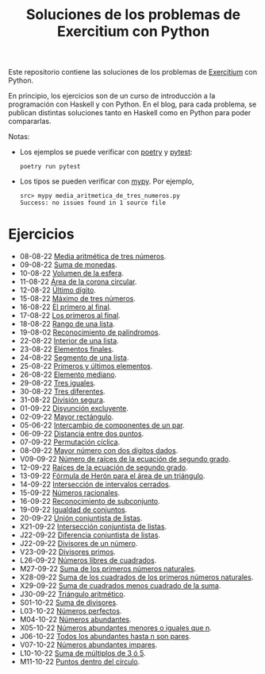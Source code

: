 #+TITLE: Soluciones de los problemas de Exercitium con Python

Este repositorio contiene las soluciones de los problemas de [[https://www.glc.us.es/~jalonso/exercitium/][Exercitium]]
con Python.

En principio, los ejercicios son de un curso de introducción a la
programación con Haskell y con Python. En el blog, para cada problema,
se publican distintas soluciones tanto en Haskell como en Python para
poder compararlas.

Notas:
+ Los ejemplos se puede verificar con [[https://python-poetry.org/][poetry]] y  [[https://docs.pytest.org/en/7.1.x/][pytest]]:
  : poetry run pytest
+ Los tipos se pueden verificar con [[http://mypy-lang.org/][mypy]]. Por ejemplo,
  : src> mypy media_aritmetica_de_tres_numeros.py
  : Success: no issues found in 1 source file

* Ejercicios

+ 08-08-22 [[./src/media_aritmetica_de_tres_numeros.py][Media aritmética de tres números]].
+ 09-08-22 [[./src/suma_de_monedas.py][Suma de monedas]].
+ 10-08-22 [[./src/volumen_de_la_esfera.py][Volumen de la esfera]].
+ 11-08-22 [[./src/area_corona_circular.py][Área de la corona circular]].
+ 12-08-22 [[./src/ultimo_digito.py][Último dígito]].
+ 15-08-22 [[./src/maximo_de_tres_numeros.py][Máximo de tres números]].
+ 16-08-22 [[./src/el_primero_al_final.py][El primero al final]].
+ 17-08-22 [[./src/los_primeros_al_final.py][Los primeros al final]].
+ 18-08-22 [[./src/rango_de_una_lista.py][Rango de una lista]].
+ 19-08-02 [[./src/reconocimiento_de_palindromos.py][Reconocimiento de palíndromos]].
+ 22-08-22 [[./src/interior_de_una_lista.py][Interior de una lista]].
+ 23-08-22 [[./src/elementos_finales.py][Elementos finales]].
+ 24-08-22 [[./src/segmento_de_una_lista.py][Segmento de una lista]].
+ 25-08-22 [[./src/primeros_y_ultimos_elementos.py][Primeros y últimos elementos]].
+ 26-08-22 [[./src/elemento_mediano.py][Elemento mediano]].
+ 29-08-22 [[./src/tres_iguales.py][Tres iguales]].
+ 30-08-22 [[./src/tres_diferentes.py][Tres diferentes]].
+ 31-08-22 [[./src/division_segura.py][División segura]].
+ 01-09-22 [[./src/disyuncion_excluyente.py][Disyunción excluyente]].
+ 02-09-22 [[./src/mayor_rectangulo.py][Mayor rectángulo]].
+ 05-06-22 [[./src/intercambio_de_componentes_de_un_par.py][Intercambio de componentes de un par]].
+ 06-09-22 [[./src/distancia_entre_dos_puntos.py][Distancia entre dos puntos]].
+ 07-09-22 [[./src/permutacion_ciclica.py][Permutación cíclica]].
+ 08-09-22 [[./src/mayor_numero_con_dos_digitos_dados.py][Mayor número con dos dígitos dados]].
+ V09-09-22 [[./src/numero_de_raices_de_la_ecuacion_de_segundo_grado.py][Número de raíces de la ecuación de segundo grado]].
+ 12-09-22 [[./src/raices_de_la_ecuacion_de_segundo_grado.py][Raíces de la ecuación de segundo grado]].
+ 13-09-22 [[./src/formula_de_Heron_para_el_area_de_un_triangulo.py][Fórmula de Herón para el área de un triángulo]].
+ 14-09-22 [[./src/interseccion_de_intervalos_cerrados.py][Intersección de intervalos cerrados]].
+ 15-09-22 [[./src/numeros_racionales.py][Números racionales]].
+ 16-09-22 [[./src/reconocimiento_de_subconjunto.py][Reconocimiento de subconjunto]].
+ 19-09-22 [[./src/igualdad_de_conjuntos.py][Igualdad de conjuntos]].
+ 20-09-22 [[./src/union_conjuntista_de_listas.py][Unión conjuntista de listas]].
+ X21-09-22 [[./src/interseccion_conjuntista_de_listas.py][Intersección conjuntista de listas]].
+ J22-09-22 [[./src/diferencia_conjuntista_de_listas.py][Diferencia conjuntista de listas]].
+ J22-09-22 [[./src/divisores_de_un_numero.py][Divisores de un número]].
+ V23-09-22 [[./src/divisores_primos.py][Divisores primos]].
+ L26-09-22 [[./src/numeros_libres_de_cuadrados.py][Números libres de cuadrados]].
+ M27-09-22 [[./src/suma_de_los_primeros_numeros_naturales.py][Suma de los primeros números naturales]].
+ X28-09-22 [[./src/suma_de_los_cuadrados_de_los_primeros_numeros_naturales.py][Suma de los cuadrados de los primeros números naturales]].
+ X29-09-22 [[./src/suma_de_cuadrados_menos_cuadrado_de_la_suma.py][Suma de cuadrados menos cuadrado de la suma]].
+ J30-09-22 [[./src/triangulo_aritmetico.py][Triángulo aritmético]].
+ S01-10-22 [[./src/suma_de_divisores.py][Suma de divisores]].
+ L03-10-22 [[./src/numeros_perfectos.py][Números perfectos]].
+ M04-10-22 [[./src/numeros_abundantes.py][Números abundantes]].
+ X05-10-22 [[./src/numeros_abundantes_menores_o_iguales_que_n.py][Números abundantes menores o iguales que n]].
+ J06-10-22 [[./src/todos_los_abundantes_hasta_n_son_pares.py][Todos los abundantes hasta n son pares]].
+ V07-10-22 [[./src/numeros_abundantes_impares.py][Números abundantes impares]].
+ L10-10-22 [[./src/suma_de_multiplos_de_3_o_5.py][Suma de múltiplos de 3 ó 5]].
+ M11-10-22 [[./src/puntos_dentro_del_circulo.py][Puntos dentro del círculo]].

